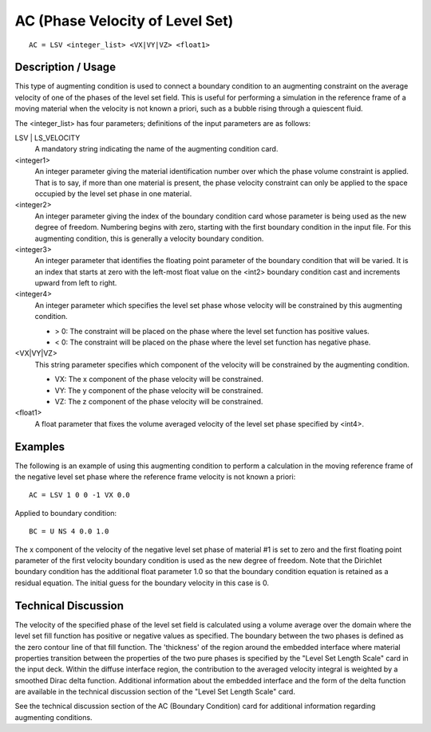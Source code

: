 ********************************
AC (Phase Velocity of Level Set)
********************************

::

    AC = LSV <integer_list> <VX|VY|VZ> <float1>

-----------------------
Description / Usage
-----------------------

This type of augmenting condition is used to connect a boundary condition to an 
augmenting constraint on the average velocity of one of the phases of the level set field. 
This is useful for performing a simulation in the reference frame of a moving material 
when the velocity is not known a priori, such as a bubble rising through a quiescent 
fluid.

The <integer_list> has four parameters; definitions of the input parameters are as 
follows:

LSV | LS_VELOCITY
    A mandatory string indicating the name of the augmenting 
    condition card.

<integer1>
    An integer parameter giving the material identification 
    number over which the phase volume constraint is applied. 
    That is to say, if more than one material is present, the phase
    velocity constraint can only be applied to the space 
    occupied by the level set phase in one material.

<integer2>
    An integer parameter giving the index of the boundary
    condition card whose parameter is being used as the new 
    degree of freedom. Numbering begins with zero, starting 
    with the first boundary condition in the input file. For this 
    augmenting condition, this is generally a velocity boundary 
    condition.

<integer3>
    An integer parameter that identifies the floating point 
    parameter of the boundary condition that will be varied. It is 
    an index that starts at zero with the left-most float value on 
    the <int2> boundary condition cast and increments upward 
    from left to right.

<integer4>
    An integer parameter which specifies the level set phase 
    whose velocity will be constrained by this augmenting 
    condition. 

    - > 0: The constraint will be placed on the phase where the level set function has positive values.
    - < 0: The constraint will be placed on the phase where the level set function has negative phase.

<VX|VY|VZ>
    This string parameter specifies which component of the 
    velocity will be constrained by the augmenting condition.

    - VX: The x component of the phase velocity will be constrained.
    - VY: The y component of the phase velocity will be constrained.
    - VZ: The z component of the phase velocity will be constrained.

<float1>
    A float parameter that fixes the volume averaged velocity of 
    the level set phase specified by <int4>.

------------
Examples
------------

The following is an example of using this augmenting condition to perform a 
calculation in the moving reference frame of the negative level set phase where the 
reference frame velocity is not known a priori:

::

    AC = LSV 1 0 0 -1 VX 0.0

Applied to boundary condition:

::

    BC = U NS 4 0.0 1.0

The x component of the velocity of the negative level set phase of material #1 is set to 
zero and the first floating point parameter of the first velocity boundary condition is 
used as the new degree of freedom. Note that the Dirichlet boundary condition has the 
additional float parameter 1.0 so that the boundary condition equation is retained as a 
residual equation. The initial guess for the boundary velocity in this case is 0.

-------------------------
Technical Discussion
-------------------------

The velocity of the specified phase of the level set field is calculated using a volume 
average over the domain where the level set fill function has positive or negative values 
as specified. The boundary between the two phases is defined as the zero contour line 
of that fill function. The 'thickness' of the region around the embedded interface where 
material properties transition between the properties of the two pure phases is specified 
by the "Level Set Length Scale" card in the input deck. Within the diffuse interface 
region, the contribution to the averaged velocity integral is weighted by a smoothed 
Dirac delta function. Additional information about the embedded interface and the 
form of the delta function are available in the technical discussion section of the "Level 
Set Length Scale" card.

See the technical discussion section of the AC (Boundary Condition) card for 
additional information regarding augmenting conditions.
